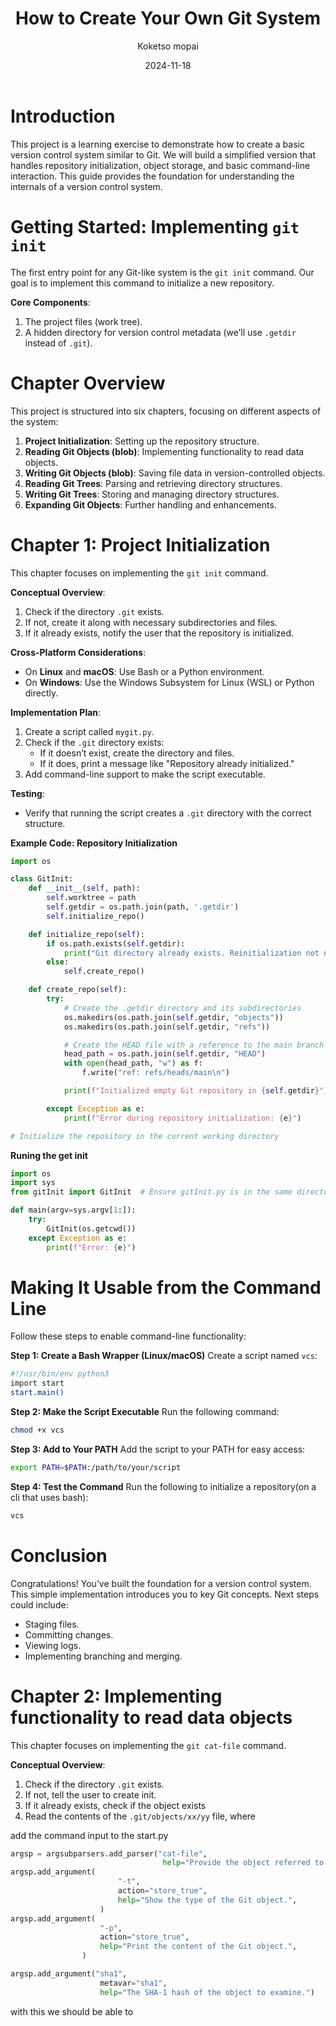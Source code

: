 #+TITLE: How to Create Your Own Git System
#+AUTHOR: Koketso mopai
#+DATE: 2024-11-18
#+OPTIONS: toc:t

* Introduction
This project is a learning exercise to demonstrate how to create a basic version control system similar to Git. We will build a simplified version that handles repository initialization, object storage, and basic command-line interaction. This guide provides the foundation for understanding the internals of a version control system.

* Getting Started: Implementing =git init=
The first entry point for any Git-like system is the ~git init~ command. Our goal is to implement this command to initialize a new repository.

**Core Components**:
1. The project files (work tree).
2. A hidden directory for version control metadata (we’ll use =.getdir= instead of =.git=).

* Chapter Overview
This project is structured into six chapters, focusing on different aspects of the system:
1. **Project Initialization**: Setting up the repository structure.
2. **Reading Git Objects (blob)**: Implementing functionality to read data objects.
3. **Writing Git Objects (blob)**: Saving file data in version-controlled objects.
4. **Reading Git Trees**: Parsing and retrieving directory structures.
5. **Writing Git Trees**: Storing and managing directory structures.
6. **Expanding Git Objects**: Further handling and enhancements.

* Chapter 1: Project Initialization
This chapter focuses on implementing the =git init= command.

**Conceptual Overview**:
1. Check if the directory =.git= exists.
2. If not, create it along with necessary subdirectories and files.
3. If it already exists, notify the user that the repository is initialized.

**Cross-Platform Considerations**:
- On *Linux* and *macOS*: Use Bash or a Python environment.
- On *Windows*: Use the Windows Subsystem for Linux (WSL) or Python directly.

**Implementation Plan**:
1. Create a script called =mygit.py=.
2. Check if the =.git= directory exists:
   - If it doesn’t exist, create the directory and files.
   - If it does, print a message like "Repository already initialized."
3. Add command-line support to make the script executable.

**Testing**:
- Verify that running the script creates a =.git= directory with the correct structure.

**Example Code: Repository Initialization**
#+BEGIN_SRC python
import os

class GitInit:
    def __init__(self, path):
        self.worktree = path
        self.getdir = os.path.join(path, '.getdir')
        self.initialize_repo()

    def initialize_repo(self):
        if os.path.exists(self.getdir):
            print("Git directory already exists. Reinitialization not needed.")
        else:
            self.create_repo()

    def create_repo(self):
        try:
            # Create the .getdir directory and its subdirectories
            os.makedirs(os.path.join(self.getdir, "objects"))
            os.makedirs(os.path.join(self.getdir, "refs"))

            # Create the HEAD file with a reference to the main branch
            head_path = os.path.join(self.getdir, "HEAD")
            with open(head_path, "w") as f:
                f.write("ref: refs/heads/main\n")

            print(f"Initialized empty Git repository in {self.getdir}")

        except Exception as e:
            print(f"Error during repository initialization: {e}")

# Initialize the repository in the current working directory
#+END_SRC

**Runing the get init**

#+BEGIN_SRC python
import os
import sys
from gitInit import GitInit  # Ensure gitInit.py is in the same directory or Python path

def main(argv=sys.argv[1:]):
    try:
        GitInit(os.getcwd())
    except Exception as e:
        print(f"Error: {e}")
#+END_SRC

* Making It Usable from the Command Line
Follow these steps to enable command-line functionality:

**Step 1: Create a Bash Wrapper (Linux/macOS)**
Create a script named =vcs=:
#+BEGIN_SRC bash
#!/usr/bin/env python3
import start
start.main()
#+END_SRC

**Step 2: Make the Script Executable**
Run the following command:
#+BEGIN_SRC sh
chmod +x vcs
#+END_SRC

**Step 3: Add to Your PATH**
Add the script to your PATH for easy access:
#+BEGIN_SRC sh
export PATH=$PATH:/path/to/your/script
#+END_SRC

**Step 4: Test the Command**
Run the following to initialize a repository(on a cli that uses bash):
#+BEGIN_SRC sh
vcs 
#+END_SRC

* Conclusion
Congratulations! You’ve built the foundation for a version control system. This simple implementation introduces you to key Git concepts. Next steps could include:
- Staging files.
- Committing changes.
- Viewing logs.
- Implementing branching and merging.

* Chapter 2: Implementing functionality to read data objects
This chapter focuses on implementing the =git cat-file= command.

**Conceptual Overview**:
1. Check if the directory =.git= exists.
2. If not, tell the user to create init.
3. If it already exists, check if the object exists
4. Read the contents of the =.git/objects/xx/yy= file, where

add the command input to the start.py
#+BEGIN_SRC python
argsp = argsubparsers.add_parser("cat-file",
                                  help="Provide the object referred to by SHA-1")
argsp.add_argument(
                        "-t",
                        action="store_true",
                        help="Show the type of the Git object.",
                    )
argsp.add_argument(
                    "-p",
                    action="store_true",
                    help="Print the content of the Git object.",
                )

argsp.add_argument("sha1", 
                    metavar="sha1",
                    help="The SHA-1 hash of the object to examine.")

#+END_SRC

with this we should be able to 